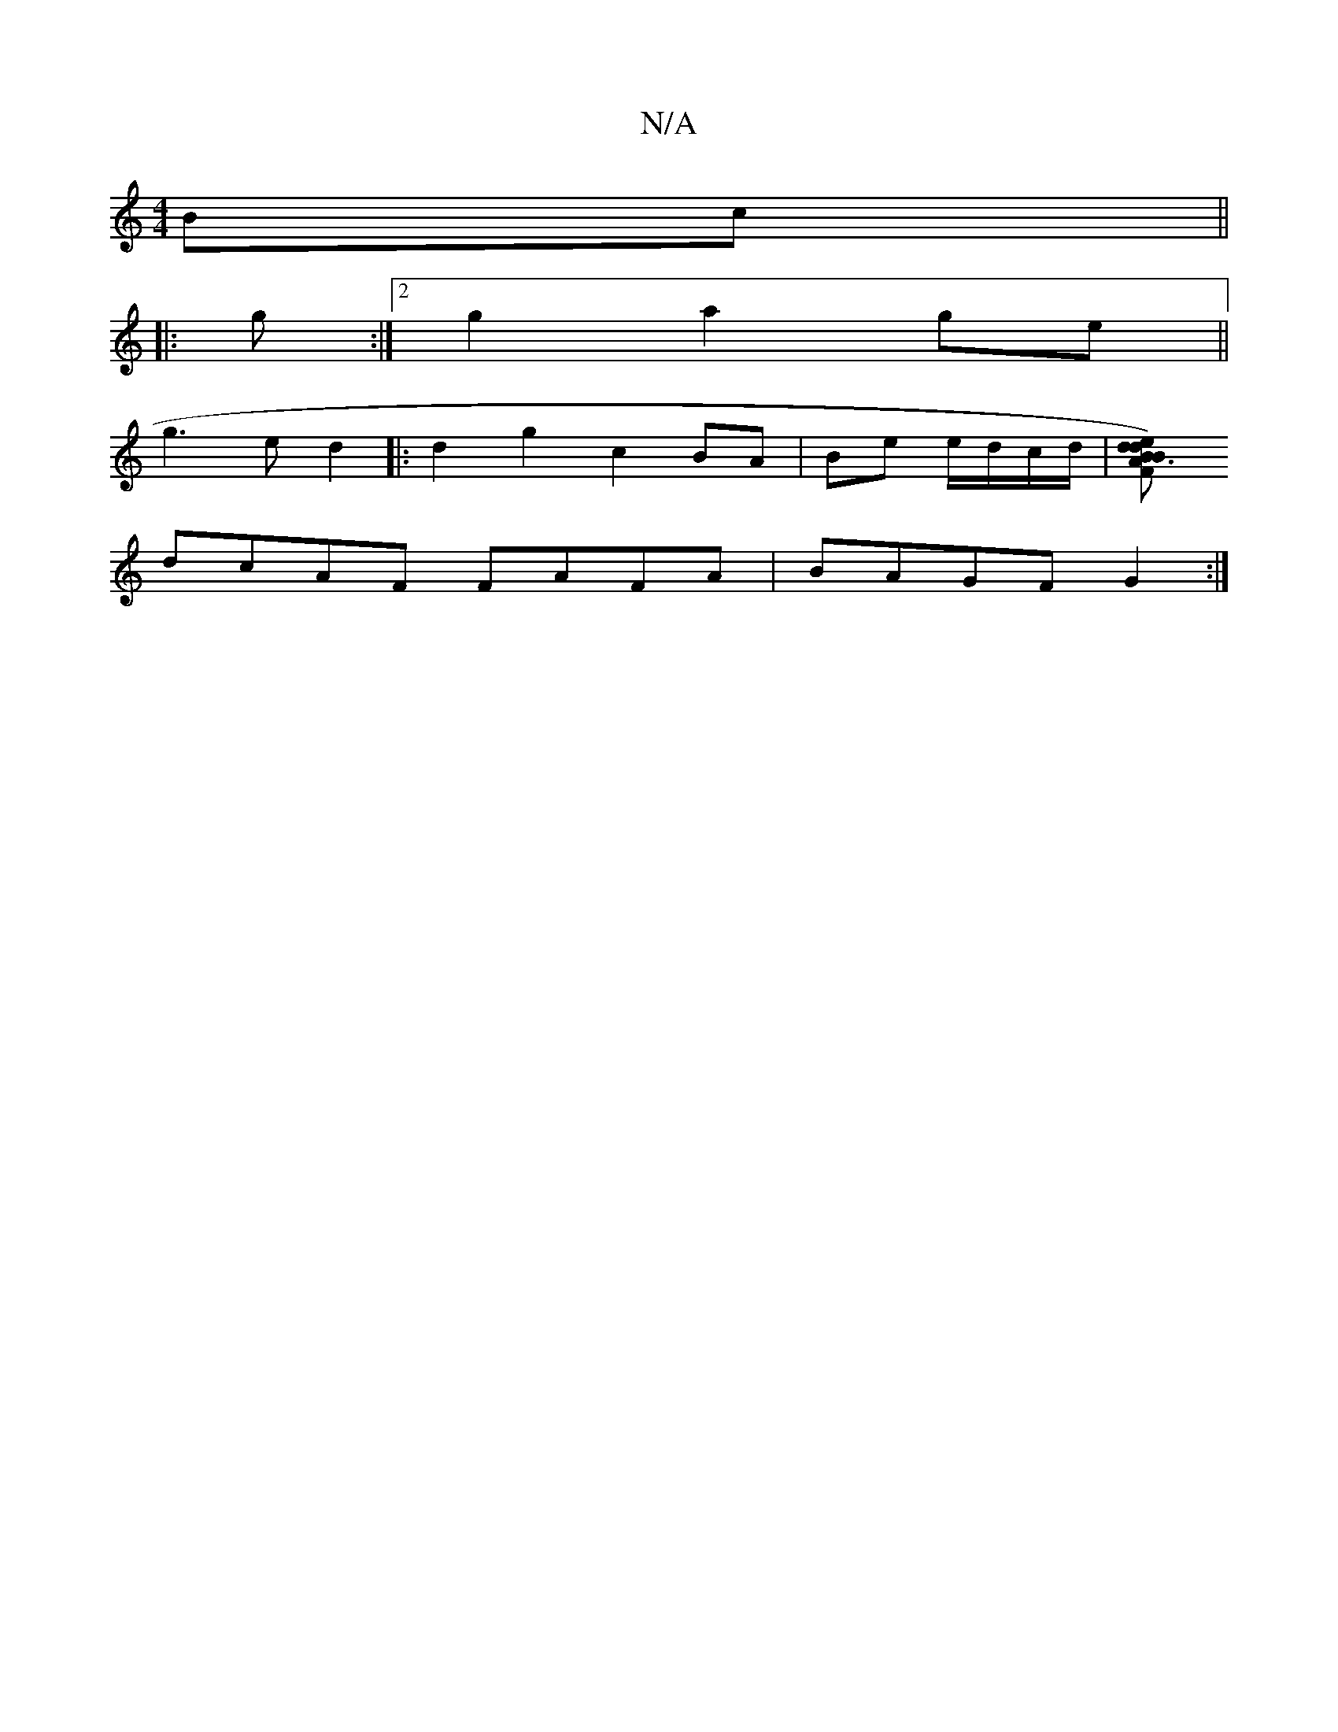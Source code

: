 X:1
T:N/A
M:4/4
R:N/A
K:Cmajor
Bc ||
|: g :|2 g2 a2 ge||
g3e d2|: d2 g2 c2 BA|Be e/d/c/d/ | [d2B3d2)e|B>A F<G Bc|"Bm"B5) FEFE|"Dm"^D7"D"Em"A"{a/}a2 cBAG|"Em"(gfd a)f | g2 ef f2 e2 | g2 fd B2 Bc |
dcAF FAFA | BAGF G2 :|

ED|: Dz/E/ 